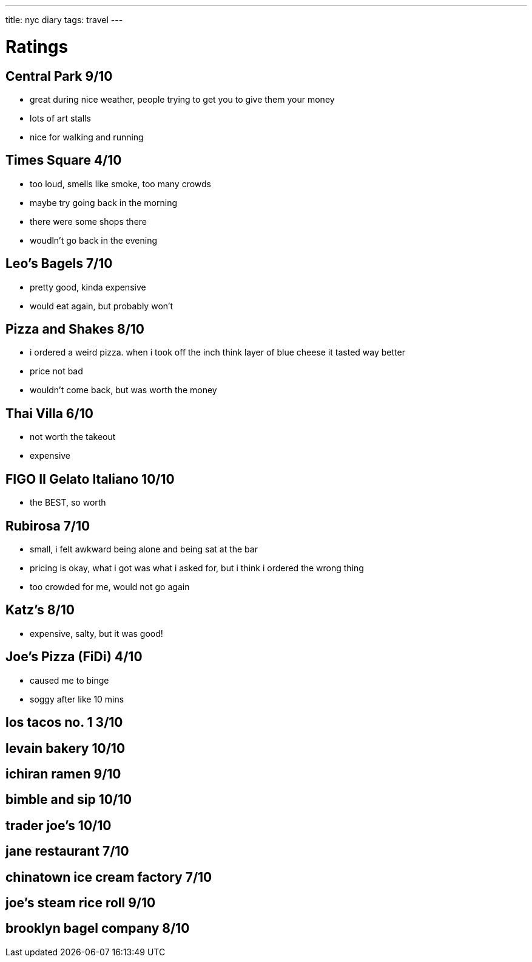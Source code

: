 ---
title: nyc diary
tags: travel
---


= Ratings
== Central Park 9/10
* great during nice weather, people trying to get you to give them your money
* lots of art stalls
* nice for walking and running 

== Times Square 4/10
* too loud, smells like smoke, too many crowds
* maybe try going back in the morning
* there were some shops there
* woudln't go back in the evening

== Leo's Bagels 7/10
* pretty good, kinda expensive
* would eat again, but probably won't

== Pizza and Shakes 8/10
* i ordered a weird pizza. when i took off the inch think layer of blue cheese it tasted way better
* price not bad
* wouldn't come back, but was worth the money

== Thai Villa 6/10
* not worth the takeout
* expensive

== FIGO II Gelato Italiano 10/10
* the BEST, so worth

== Rubirosa 7/10
* small, i felt awkward being alone and being sat at the bar
* pricing is okay, what i got was what i asked for, but i think i ordered the wrong thing
* too crowded for me, would not go again

== Katz's 8/10
* expensive, salty, but it was good!

== Joe's Pizza (FiDi) 4/10
* caused me to binge
* soggy after like 10 mins

== los tacos no. 1 3/10

== levain bakery 10/10

== ichiran ramen 9/10 

== bimble and sip 10/10 

== trader joe's 10/10 

== jane restaurant 7/10

== chinatown ice cream factory 7/10

== joe's steam rice roll 9/10

== brooklyn bagel company 8/10

